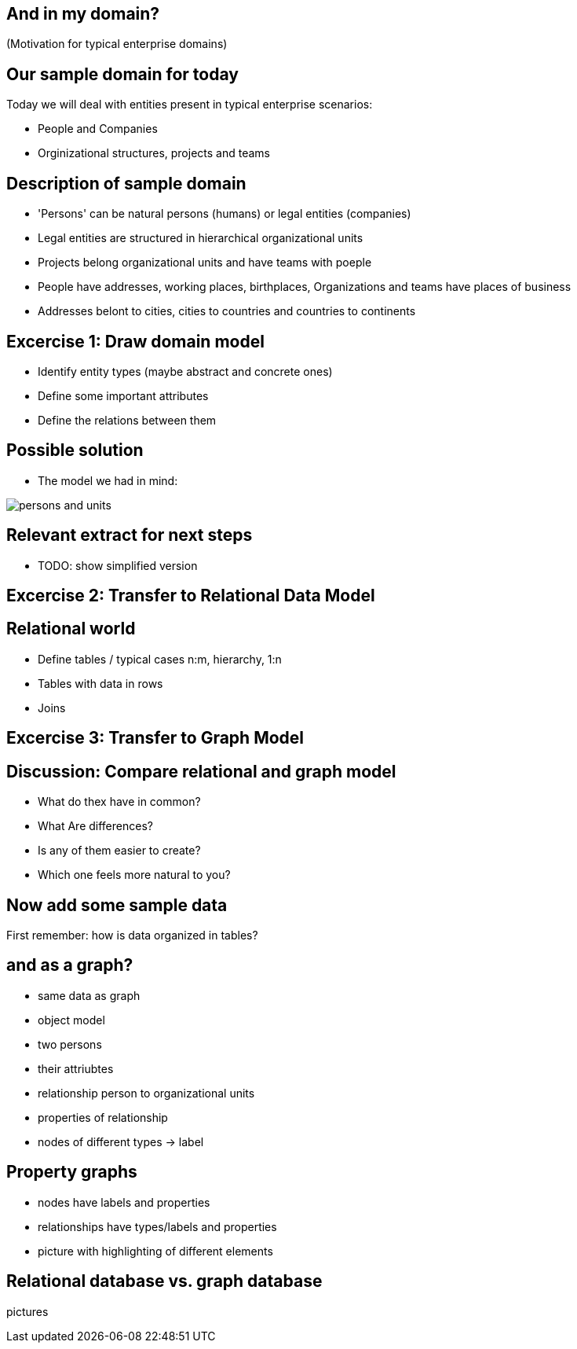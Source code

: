 == And in my domain?

(Motivation for typical enterprise domains)

== Our sample domain for today

Today we will deal with entities present in typical enterprise scenarios:

* People and Companies
* Orginizational structures, projects and teams

== Description of sample domain

* 'Persons' can be natural persons (humans) or legal entities (companies)
* Legal entities are structured in hierarchical organizational units
* Projects belong organizational units and have teams with poeple
* People have addresses, working places, birthplaces, Organizations and teams have places of business
* Addresses belont to cities, cities to countries and countries to continents

== Excercise 1: Draw domain model

* Identify entity types (maybe abstract and concrete ones)
* Define some important attributes
* Define the relations between them

== Possible solution

* The model we had in mind:

image::{img}/persons-and-units.png[]

== Relevant extract for next steps

* TODO: show simplified version

== Excercise 2: Transfer to Relational Data Model

== Relational world

* Define tables / typical cases n:m, hierarchy, 1:n
* Tables with data in rows
* Joins

== Excercise 3: Transfer to Graph Model

== Discussion: Compare relational and graph model

* What do thex have in common?
* What Are differences?
* Is any of them easier to create?
* Which one feels more natural to you?

== Now add some sample data

First remember: how is data organized in tables?

== and as a graph?

- same data as graph
- object model
- two persons
- their attriubtes
- relationship person to organizational units
- properties of relationship
- nodes of different types -> label

== Property graphs

- nodes have labels and properties
- relationships have types/labels and properties
- picture with highlighting of different elements

== Relational database vs. graph database

pictures


